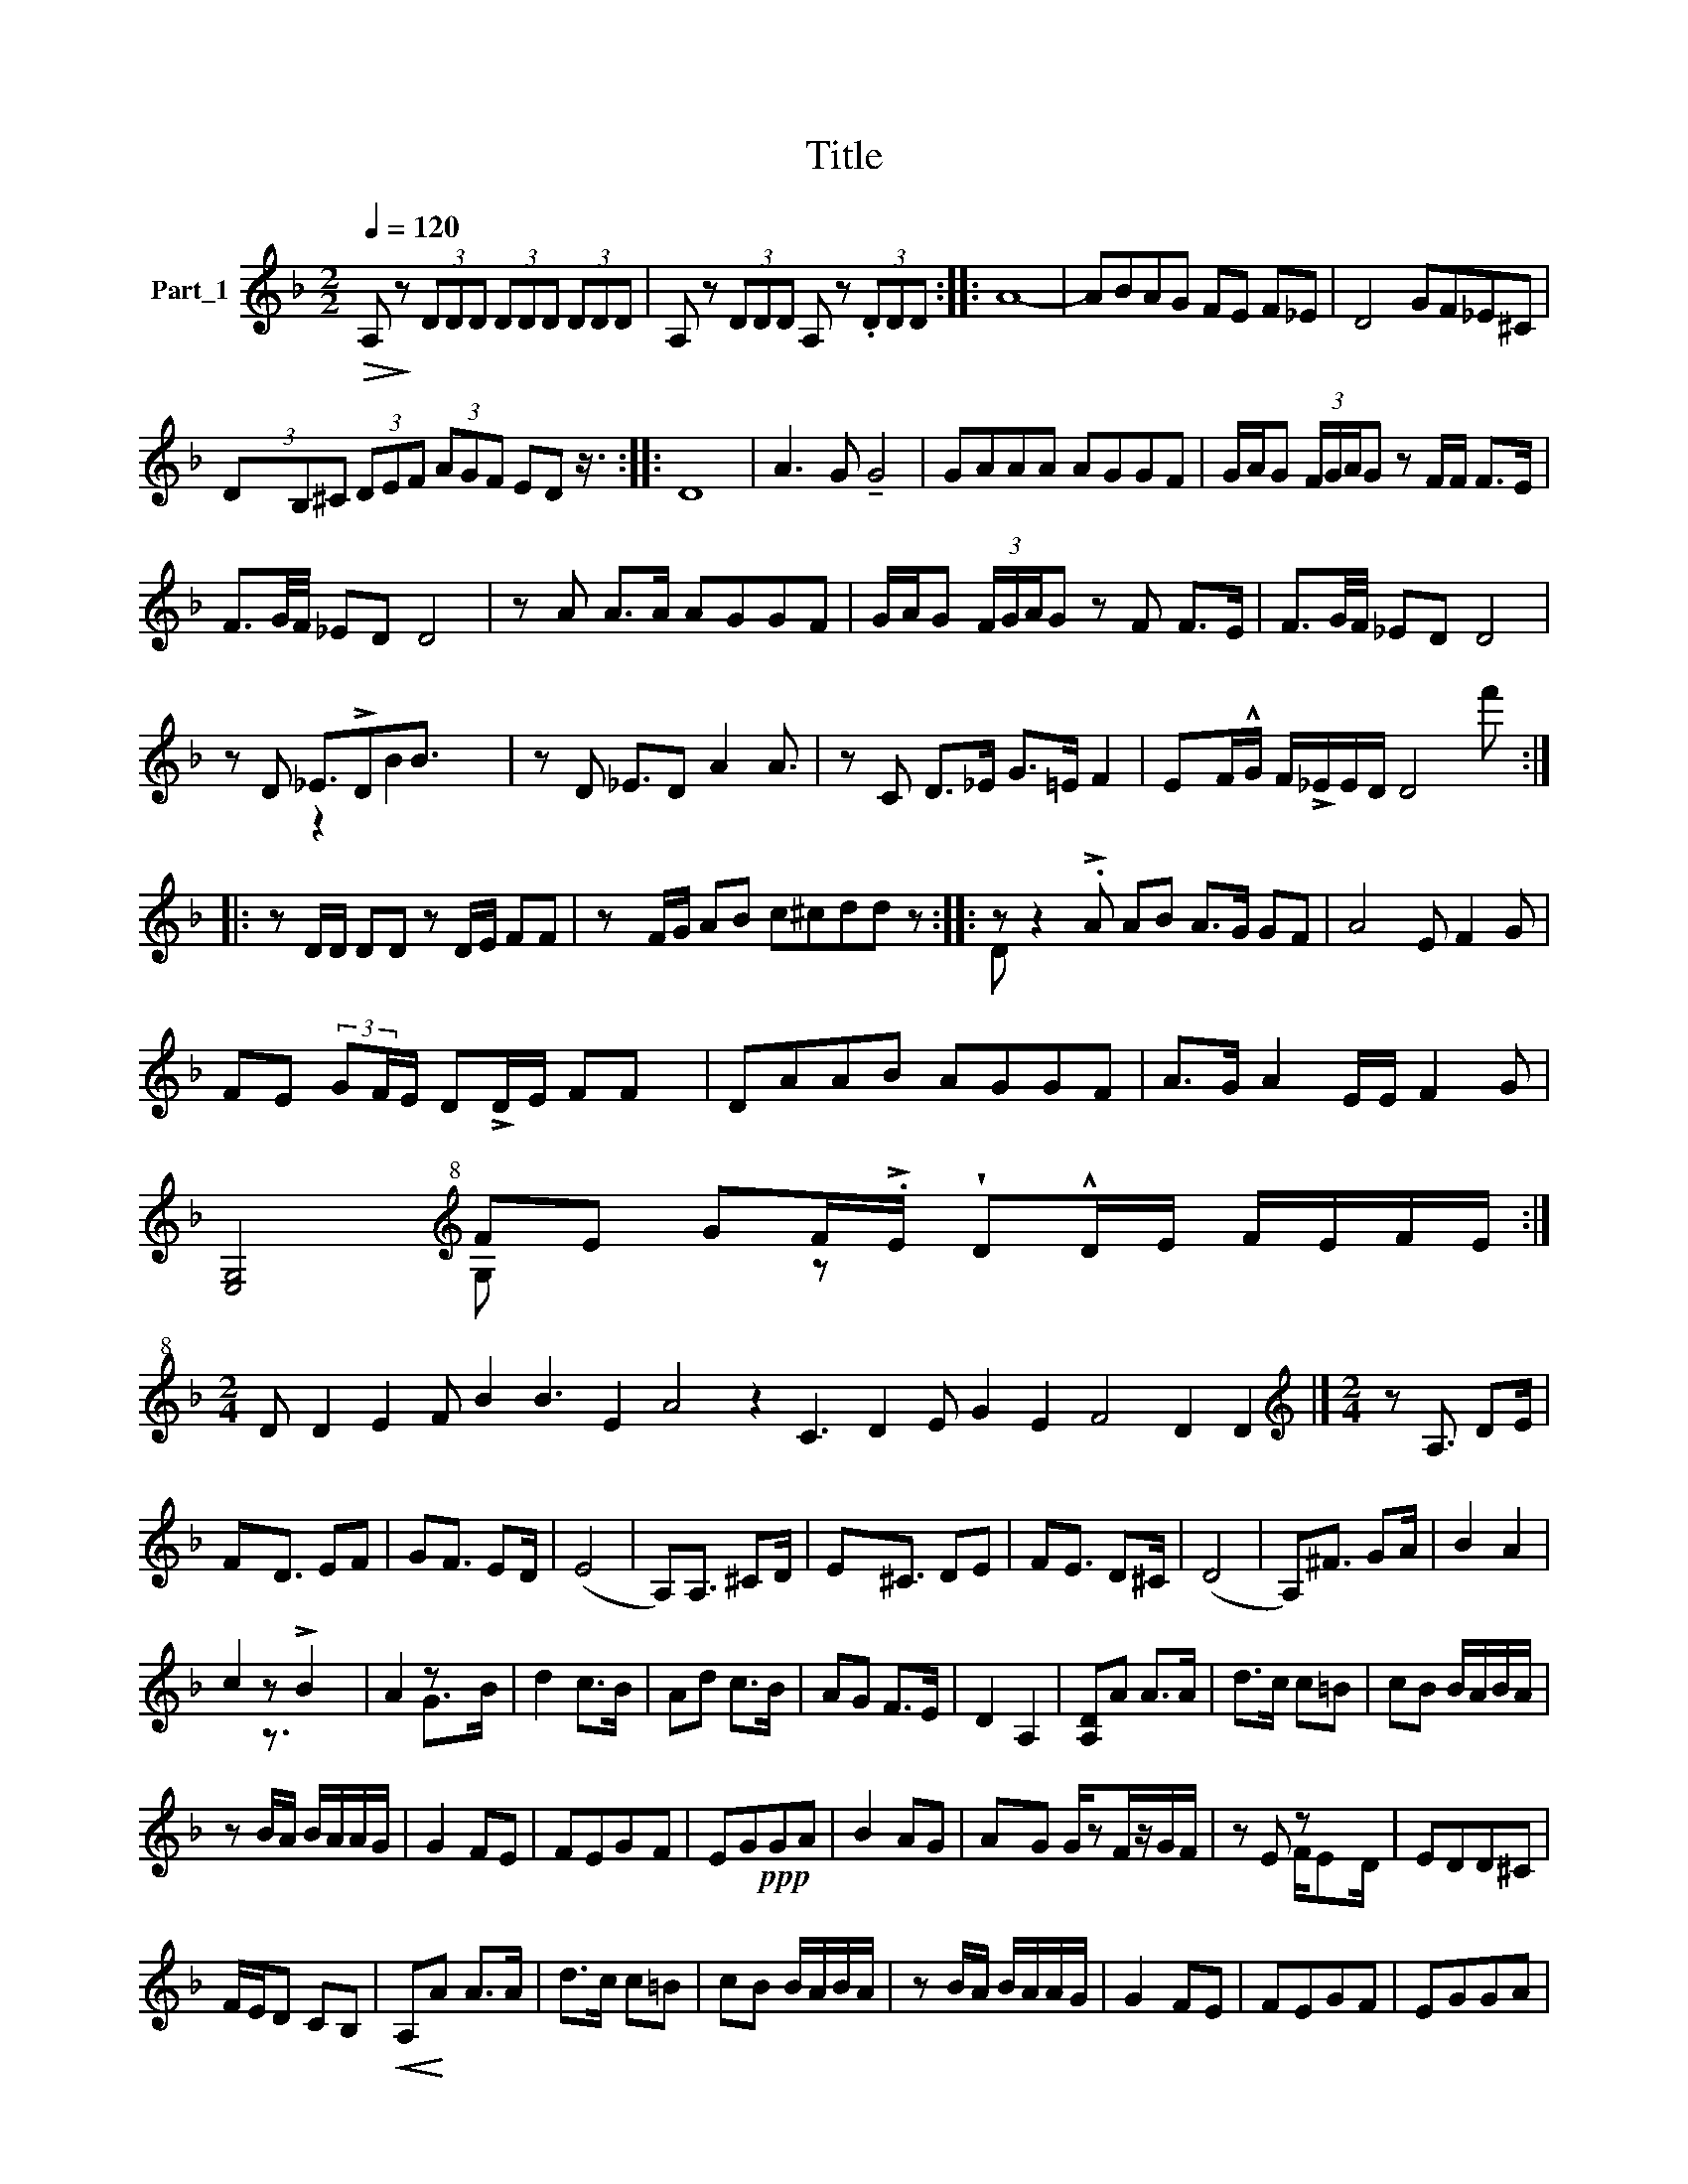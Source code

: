 X:1
T:Title
%%score ( 1 2 )
L:1/8
Q:1/4=120
M:2/2
K:F
V:1 treble nm="Part_1"
V:2 treble 
V:1
!>(! A,!>)! z (3DDD (3DDD (3DDD | A, z (3DDD A, z (3.DDD :: A8- | ABAG FE F_E | D4 GF_E^C | %5
 (3D-B,^C (3DEF (3AGF ED z3/4 :: D8 | A3 G !tenuto!G4 | GAAA AGGF | G/A/G (3F/G/A/G z F/F/ F>E | %10
 F3/2G/4F/4 _ED D4 | z A A>A AGGF | G/A/G (3F/G/A/G z F F>E | F3/2G/4F/4 _ED D4 | %14
 z D _E3/2!>!DB3/2 x2 | z D _E3/2D A2 A3/2 | z C D>_E G>=E F2 | EF/!^!G/ F/!>!_E/E/D/ D4 f' :: %18
 z D/D/ DD z D/E/ FF | z F/G/ AB c^cdd z :: z z2 !>!.A AB A>G GF | A4 E F2 G | %22
 FE (3:2:2GF/E/ D!>!D/E/ FF x/ | DAAB AGGF | A>G A2 E/E/ F2 G | %25
 [E,G,]4[K:treble+8] FE GF/!>!.E/ !wedge!D!^!D/E/ F/E/F/E/ :| %26
[M:2/4] D D2 E2 F B2 B3 E2 A4 z2 C3 D2 E G2 E2 F4 D2 D2 |][M:2/4][K:treble] z A,3/2 DE/ | %28
 FD3/2 EF | GF3/2 ED/ | (E4 | A,)A,3/2 ^CD/ | E^C3/2 DE | FE3/2 D^C/ | (D4 | A,)^F3/2 GA/ | B2 A2 | %37
 c2 z !>!B2 | A2 z x | d2 c>B | Ad c>B | AG F>E | D2 A,2 | [A,D]A A>A | d>c c=B | cB B/A/B/A/ | %46
 z B/A/ B/A/A/G/ | G2 FE | FEG-F | EG!ppp!GA | B2 AG | AG G/zF/z/G/F/ | z E z x | EDD^C | %54
 F/E/D CB, |!<(! A,!<)!A A>A | d>c c=B | cB B/A/B/A/ | z B/A/ B/A/A/G/ | G2 FE | FEGF | EGGA | %62
 B2 AG | AG G/F/G/F/ | z E F/ED/ | EDD^C | F/E/D A,/DF/ | AA A>^G |: ^GFFE | EDD^C | E>D D2 | %71
 z D F>A | c4 | =B2 G>!^!B | A G2 B, | DA A>^G | z3 ^G>F FE | EDD^C | E>D!>(! D2 | z D F>A!>)! | %80
 c4 | !tenuto!=B2 G>B | A G2 B, | DA A3/2^G3/4 !arpeggio!=B2 G>B |[M:2/4] A4 | %85
[M:3/4] dd/d/ d^c Bc | dd/d/ d^c Bc | dd/d/ d^c Bc | A6 |: GG/G/ G^F _EG | ^FF/F/ F_E DE | %91
 ^F>_E G>F E>D | D_E ^FE GE :| !wedge!D3 !>!^C B,C | D6 | x6 | x6 | %97
V:2
 x8 | x8 :: x8 | x8 | x8 | x35/4 :: x8 | x8 | x8 | x8 | x8 | x8 | x8 | x8 | x2 z2 B2 x2 | x8 | x8 | %17
 x9 :: x8 | x9 :: D x9 | x8 | x8 | x8 | x8 | x4[K:treble+8] G, x2 z x4 :|[M:2/4] x37 |] %27
[M:2/4][K:treble] x4 | x9/2 | x4 | x4 | x4 | x9/2 | x4 | x4 | x4 | x4 | x2 z3/2 x3/2 | x2 G>B | %39
 x4 | x4 | x4 | x4 | x4 | x4 | x4 | x4 | x4 | x4 | x4 | x4 | x11/2 | x2 F/ED/ | x4 | x4 | x4 | x4 | %57
 x4 | x4 | x4 | x4 | x4 | x4 | x4 | x4 | x4 | x4 | x4 |: x4 | x4 | x4 | x4 | x4 | x4 | x4 | x4 | %76
 x7 | x4 | x4 | x4 | x4 | x4 | x4 | x33/4 |[M:2/4] x4 |[M:3/4] x6 | x6 | x6 | x6 |: x6 | x6 | x6 | %92
 x6 :| x6 | x6 | x6 | x6 | %97

